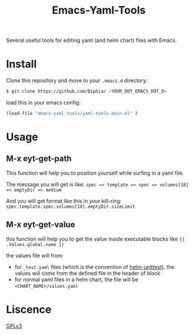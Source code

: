 #+TITLE: Emacs-Yaml-Tools

Several useful tools for editing yaml (and helm chart) files with Emacs.

* Install
Clone this repository and move to your ~.emacs.d~ directory:
#+BEGIN_SRC bash
$ git clone https://github.com/Diphia/ <YOUR_DOT_EMACS_DOT_D>
#+END_SRC

load this in your emacs config:
#+begin_src emacs-lisp
(load-file "emacs-yaml-tools/yaml-tools-main.el" )
#+end_src

* Usage
** M-x eyt-get-path
This function will help you to position yourself while surfing in a yaml file.

The message you will get is like:
~spec => template => spec => volumes[18] => emptyDir => medium~

And you will get format like this in your kill-ring:
~spec.template.spec.volumes[18].emptyDir.sizeLimit~

** M-x eyt-get-value
this function will help you to get the value inside executable blocks like ~{{ .Values.global.name }}~

the values file will from:
- for ~_test.yaml~ files (which is the convention of [[https://github.com/lrills/helm-unittest][helm-unittest]]), the values will come from the defined file in the header of block
- for normal yaml files in a helm chart, the file will be ~<CHART_NAME>/values.yaml~


* Liscence
[[https://github.com/Diphia/tmux-fcitx-status/blob/master/LICENSE][GPLv3]]
